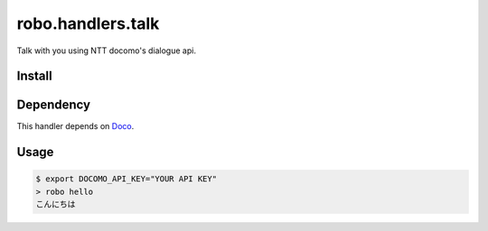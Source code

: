 robo.handlers.talk
==================
Talk with you using NTT docomo's dialogue api.


Install
-------

.. code::
  $ pip install git+https://github.com/heavenshell/py-robo-talk

Dependency
----------

This handler depends on `Doco <https://github.com/heavenshell/py-doco>`_.


Usage
-----

.. code::

  $ export DOCOMO_API_KEY="YOUR API KEY"
  > robo hello
  こんにちは

